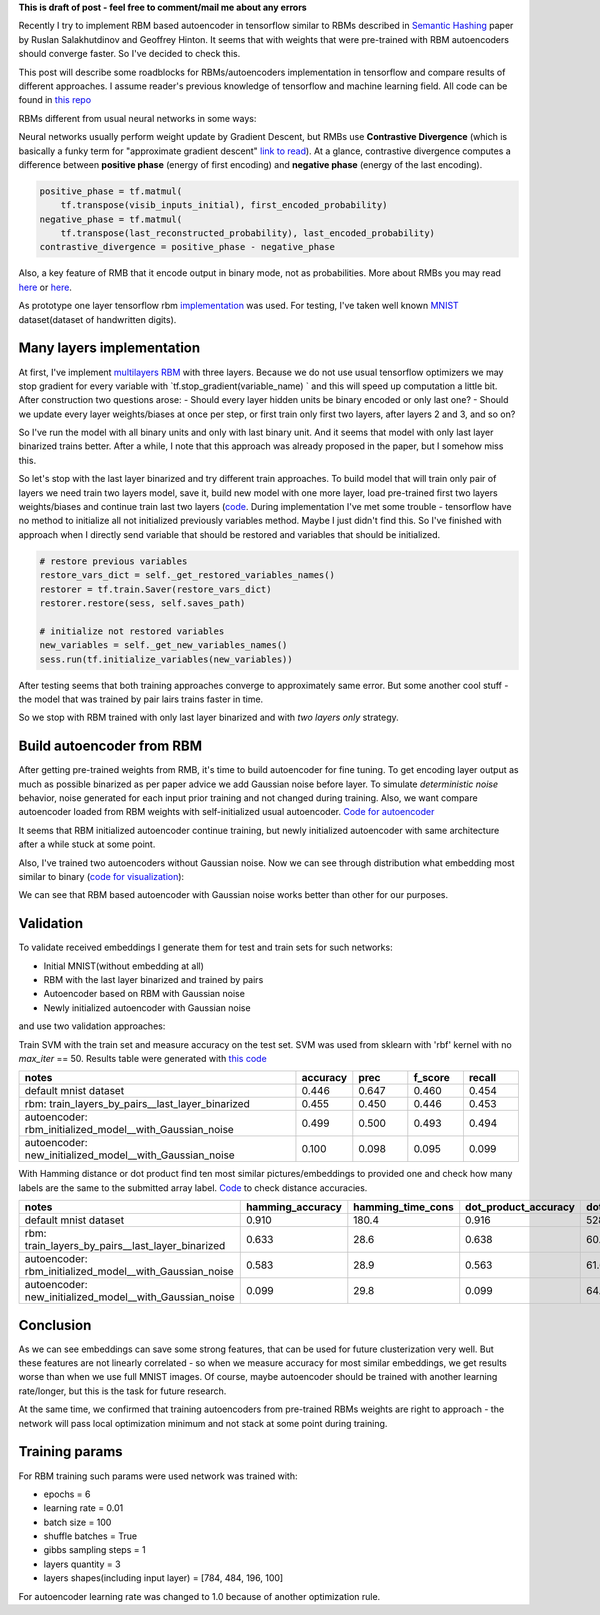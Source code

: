 .. title: RBM based Autoencoders with tensorflow
.. slug: rbm-based-autoencoders-with-tensorflow
.. date: 2016-12-28 20:33:15 UTC
.. tags: 
.. category: 
.. link: 
.. description: 
.. type: text
.. author: Illarion Khlestov

**This is draft of post - feel free to comment/mail me about any errors**

Recently I try to implement RBM based autoencoder in tensorflow similar to RBMs described in `Semantic Hashing <http://www.cs.utoronto.ca/~rsalakhu/papers/semantic_final.pdf>`__ paper by Ruslan Salakhutdinov and Geoffrey Hinton. It seems that with weights that were pre-trained with RBM autoencoders should converge faster. So I've decided to check this.  

This post will describe some roadblocks for RBMs/autoencoders implementation in tensorflow and compare results of different approaches. I assume reader's previous knowledge of tensorflow and machine learning field. All code can be found in `this repo <https://github.com/ikhlestov/rbm_based_autoencoders_with_tensorflow>`__

RBMs different from usual neural networks in some ways:

Neural networks usually perform weight update by Gradient Descent, but RMBs use **Contrastive Divergence** (which is basically a funky term for "approximate gradient descent" `link to read <http://deeplearning.net/tutorial/rbm.html>`__). At a glance, contrastive divergence computes a difference between **positive phase** (energy of first encoding) and **negative phase** (energy of the last encoding).

.. code-block:: python

    positive_phase = tf.matmul(
        tf.transpose(visib_inputs_initial), first_encoded_probability)
    negative_phase = tf.matmul(
        tf.transpose(last_reconstructed_probability), last_encoded_probability)
    contrastive_divergence = positive_phase - negative_phase

Also, a key feature of RMB that it encode output in binary mode, not as probabilities. More about RMBs you may read `here <http://blog.echen.me/2011/07/18/introduction-to-restricted-boltzmann-machines/>`__ or `here <http://rocknrollnerd.github.io/ml/2015/07/18/general-boltzmann-machines.html>`__.

As prototype one layer tensorflow rbm `implementation <https://github.com/blackecho/Deep-Learning-TensorFlow/blob/master/yadlt/models/rbm_models/rbm.py>`__ was used. For testing, I've taken well known `MNIST <https://en.wikipedia.org/wiki/MNIST_database>`__ dataset(dataset of handwritten digits).

.. TEASER_END

Many layers implementation
==========================

At first, I've implement `multilayers RBM <https://github.com/ikhlestov/rbm_based_autoencoders_with_tensorflow/blob/master/rbm_all_layers_at_once.py>`__ with three layers. Because we do not use usual tensorflow optimizers we may stop gradient for every variable with `tf.stop_gradient(variable_name) ` and this will speed up computation a little bit. After construction two questions arose:
- Should every layer hidden units be binary encoded or only last one?
- Should we update every layer weights/biases at once per step, or first train only first two layers, after layers 2 and 3, and so on?

So I've run the model with all binary units and only with last binary unit. And it seems that model with only last layer binarized trains better. After a while, I note that this approach was already proposed in the paper, but I somehow miss this.

.. thumbnail:: /images/rbm-based-autoencoders-with-tensorflow/01_layers_binarization.png

    Errors with respect to steps

So let's stop with the last layer binarized and try different train approaches. To build model that will train only pair of layers we need train two layers model, save it, build new model with one more layer, load pre-trained first two layers weights/biases and continue train last two layers (`code <https://github.com/ikhlestov/rbm_based_autoencoders_with_tensorflow/blob/master/rbm_train_by_pair_layers.py>`__. During implementation I've met some trouble - tensorflow have no method to initialize all not initialized previously variables method. Maybe I just didn't find this. So I've finished with approach when I directly send variable that should be restored and variables that should be initialized.

.. code-block:: python
    
    # restore previous variables
    restore_vars_dict = self._get_restored_variables_names()
    restorer = tf.train.Saver(restore_vars_dict)
    restorer.restore(sess, self.saves_path)

    # initialize not restored variables
    new_variables = self._get_new_variables_names()
    sess.run(tf.initialize_variables(new_variables))

After testing seems that both training approaches converge to approximately same error. But some another cool stuff - the model that was trained by pair lairs trains faster in time.

.. thumbnail:: /images/rbm-based-autoencoders-with-tensorflow/02_layers_training_error.png

    Errors with respect to steps

.. thumbnail:: /images/rbm-based-autoencoders-with-tensorflow/02_layers_training_relative.png

    Errors with respect to time consumption

So we stop with RBM trained with only last layer binarized and with *two layers only* strategy.

Build autoencoder from RBM
==========================

After getting pre-trained weights from RMB, it's time to build autoencoder for fine tuning. To get encoding layer output as much as possible binarized as per paper advice we add Gaussian noise before layer. To simulate *deterministic noise* behavior, noise generated for each input prior training and not changed during training. Also, we want compare autoencoder loaded from RBM weights with self-initialized usual autoencoder. `Code for autoencoder <https://github.com/ikhlestov/rbm_based_autoencoders_with_tensorflow/blob/master/autoencoder.py>`__

.. thumbnail:: /images/rbm-based-autoencoders-with-tensorflow/03_rbm_and_new_initialized_autoencoders.png

    RBM initialized autoencoder vs. newly initialized autoencoder

It seems that RBM initialized autoencoder continue training, but newly initialized autoencoder with same architecture after a while stuck at some point.

.. thumbnail:: /images/rbm-based-autoencoders-with-tensorflow/03_rbm_initialized_autoencoder.png
    
    Only RBM based autoencoder training process, for clarity

Also, I've trained two autoencoders without Gaussian noise. Now we can see through distribution what embedding most similar to binary (`code for visualization <https://github.com/ikhlestov/rbm_based_autoencoders_with_tensorflow/blob/master/results_validation/visualize_distribution.py>`__):

.. thumbnail:: /images/rbm-based-autoencoders-with-tensorflow/04_rbm_aec_embeddings_distribution.png

    Comparison of embeddings distributions

We can see that RBM based autoencoder with Gaussian noise works better than other for our purposes.

Validation
==========
To validate received embeddings I generate them for test and train sets for such networks:

- Initial MNIST(without embedding at all)
- RBM with the last layer binarized and trained by pairs
- Autoencoder based on RBM with Gaussian noise
- Newly initialized autoencoder with Gaussian noise

and use two validation approaches:

Train SVM with the train set and measure accuracy on the test set. SVM was used from sklearn with 'rbf' kernel with no `max_iter` == 50. Results table were generated with `this code <https://github.com/ikhlestov/rbm_based_autoencoders_with_tensorflow/blob/master/results_validation/svm_clusterization_test.py>`__

.. csv-table::
    :header: "notes", "accuracy", "prec", "f_score", "recall"
    :widths: 50, 10, 10, 10, 10
    
    "default mnist dataset", "0.446", "0.647", "0.460", "0.454"
    "rbm: train_layers_by_pairs__last_layer_binarized", "0.455", "0.450", "0.446", "0.453"
    "autoencoder: rbm_initialized_model__with_Gaussian_noise", "0.499", "0.500", "0.493", "0.494"
    "autoencoder: new_initialized_model__with_Gaussian_noise", "0.100", "0.098", "0.095", "0.099"

With Hamming distance or dot product find ten most similar pictures/embeddings to provided one and check how many labels are the same to the submitted array label. `Code <https://github.com/ikhlestov/rbm_based_autoencoders_with_tensorflow/blob/master/results_validation/found_similiar.py>`__ to check distance accuracies.

.. csv-table::
    :header: "notes", "hamming_accuracy", "hamming_time_cons", "dot_product_accuracy", "dot_product_time_cons"
    :widths: 50, 10, 10, 10, 10

    "default mnist dataset", "0.910", "180.4", "0.916", "528.8"
    "rbm: train_layers_by_pairs__last_layer_binarized", "0.633", "28.6", "0.638", "60.2"
    "autoencoder: rbm_initialized_model__with_Gaussian_noise", "0.583", "28.9", "0.563", "61.6"
    "autoencoder: new_initialized_model__with_Gaussian_noise", "0.099", "29.8", "0.099", "64.6"

Conclusion
==========
As we can see embeddings can save some strong features, that can be used for future clusterization very well. But these features are not linearly correlated - so when we measure accuracy for most similar embeddings, we get results worse than when we use full MNIST images. Of course, maybe autoencoder should be trained with another learning rate/longer, but this is the task for future research.

At the same time, we confirmed that training autoencoders from pre-trained RBMs weights are right to approach - the network will pass local optimization minimum and not stack at some point during training.

Training params
===============
For RBM training such params were used network was trained with:

- epochs = 6
- learning rate = 0.01
- batch size = 100
- shuffle batches = True
- gibbs sampling steps = 1
- layers quantity = 3
- layers shapes(including input layer) = [784, 484, 196, 100]

For autoencoder learning rate was changed to 1.0 because of another optimization rule.
